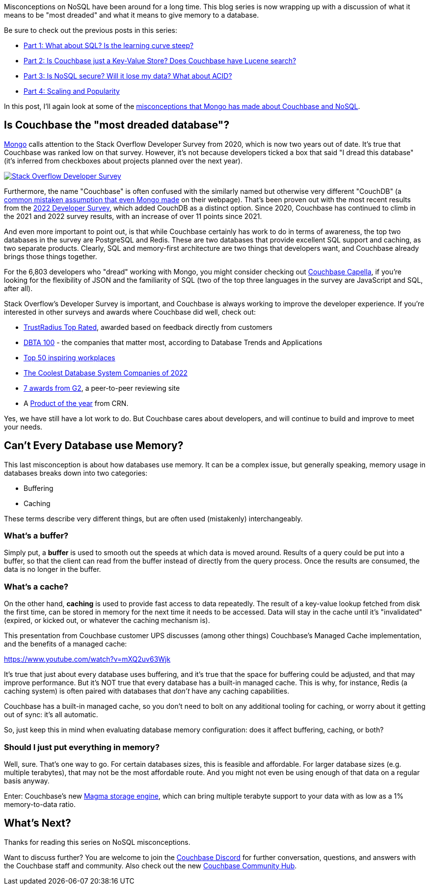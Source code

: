 :imagesdir: images
:meta-description: TBD
:title: Couchbase vs MongoDB: NoSQL Misconceptions Part 5
:slug: tbd
:focus-keyword: mongodb
:categories: ???
:tags: mongodb
:heroimage: TBD

Misconceptions on NoSQL have been around for a long time. This blog series is now wrapping up with a discussion of what it means to be "most dreaded" and what it means to give memory to a database.

Be sure to check out the previous posts in this series:

* link:https://blog.couchbase.com/couchbase-mongodb-nosql-misconceptions-1/[Part 1: What about SQL? Is the learning curve steep?]
* link:https://blog.couchbase.com/couchbase-mongodb-nosql-misconceptions-2/[Part 2: Is Couchbase just a Key-Value Store? Does Couchbase have Lucene search?]
* link:https://blog.couchbase.com/couchbase-mongodb-nosql-misconceptions-3/[Part 3: Is NoSQL secure? Will it lose my data? What about ACID?]
* link:https://blog.couchbase.com/couchbase-mongodb-nosql-misconceptions-4/[Part 4: Scaling and Popularity]

In this post, I'll again look at some of the link:https://web.archive.org/web/20210810020126/https://www.mongodb.com/mongodb-vs-couchbase[misconceptions that Mongo has made about Couchbase and NoSQL].

== Is Couchbase the "most dreaded database"?

link:https://web.archive.org/web/20210810020126/https://www.mongodb.com/mongodb-vs-couchbase[Mongo] calls attention to the Stack Overflow Developer Survey from 2020, which is now two years out of date. It's true that Couchbase was ranked low on that survey. However, it's not because developers ticked a box that said "I dread this database" (it's inferred from checkboxes about projects planned over the next year).

image:13703-stackoverflow-logo.png[Stack Overflow Developer Survey,link="https://survey.stackoverflow.co/2022/"]

Furthermore, the name "Couchbase" is often confused with the similarly named but otherwise very different "CouchDB" (a link:https://web.archive.org/web/20210810020126/https://www.mongodb.com/mongodb-vs-couchbase[common mistaken assumption that even Mongo made] on their webpage). That's been proven out with the most recent results from the link:https://survey.stackoverflow.co/2022/[2022 Developer Survey], which added CouchDB as a distinct option. Since 2020, Couchbase has continued to climb in the 2021 and 2022 survey results, with an increase of over 11 points since 2021.

And even more important to point out, is that while Couchbase certainly has work to do in terms of awareness, the top two databases in the survey are PostgreSQL and Redis. These are two databases that provide excellent SQL support and caching, as two separate products. Clearly, SQL and memory-first architecture are two things that developers want, and Couchbase already brings those things together.

For the 6,803 developers who "dread" working with Mongo, you might consider checking out link:https://cloud.couchbase.com/sign-up[Couchbase Capella], if you're looking for the flexibility of JSON and the familiarity of SQL (two of the top three languages in the survey are JavaScript and SQL, after all).

Stack Overflow's Developer Survey is important, and Couchbase is always working to improve the developer experience. If you're interested in other surveys and awards where Couchbase did well, check out:

* link:https://blog.couchbase.com/couchbase-trustradius-top-rated-awards-2022/[TrustRadius Top Rated], awarded based on feedback directly from customers
* link:https://www.dbta.com/Editorial/Trends-and-Applications/DBTA-100-2022-The-Companies-That-Matter-Most-in-Data-153094.aspx[DBTA 100] - the companies that matter most, according to Database Trends and Applications
* link:https://www.inspiring-workplaces.com/stories/top-50-inspiring-workplaces-across-emea-announced/[Top 50 inspiring workplaces]
* link:https://www.crn.com/slide-shows/applications-os/the-coolest-database-system-companies-of-the-2022-big-data-100/3[The Coolest Database System Companies of 2022]
* link:https://blog.couchbase.com/couchbase-database-leader-spring-2022-g2-reports/[7 awards from G2], a peer-to-peer reviewing site
* A link:https://www.crn.com/slide-shows/cloud/crn-s-2021-products-of-the-year[Product of the year] from CRN.

Yes, we have still have a lot work to do. But Couchbase cares about developers, and will continue to build and improve to meet your needs.

== Can't Every Database use Memory?

This last misconception is about how databases use memory. It can be a complex issue, but generally speaking, memory usage in databases breaks down into two categories:

* Buffering
* Caching

These terms describe very different things, but are often used (mistakenly) interchangeably.

=== What's a buffer?

Simply put, a *buffer* is used to smooth out the speeds at which data is moved around. Results of a query could be put into a buffer, so that the client can read from the buffer instead of directly from the query process. Once the results are consumed, the data is no longer in the buffer.

=== What's a cache?

On the other hand, *caching* is used to provide fast access to data repeatedly. The result of a key-value lookup fetched from disk the first time, can be stored in memory for the next time it needs to be accessed. Data will stay in the cache until it's "invalidated" (expired, or kicked out, or whatever the caching mechanism is).

This presentation from Couchbase customer UPS discusses (among other things) Couchbase's Managed Cache implementation, and the benefits of a managed cache:

https://www.youtube.com/watch?v=mXQ2uv63Wjk

It's true that just about every database uses buffering, and it's true that the space for buffering could be adjusted, and that may improve performance. But it's NOT true that every database has a built-in managed cache. This is why, for instance, Redis (a caching system) is often paired with databases that _don't_ have any caching capabilities.

Couchbase has a built-in managed cache, so you don't need to bolt on any additional tooling for caching, or worry about it getting out of sync: it's all automatic.

So, just keep this in mind when evaluating database memory configuration: does it affect buffering, caching, or both?

=== Should I just put everything in memory?

Well, sure. That's one way to go. For certain databases sizes, this is feasible and affordable. For larger database sizes (e.g. multiple terabytes), that may not be the most affordable route. And you might not even be using enough of that data on a regular basis anyway.

Enter: Couchbase's new link:https://blog.couchbase.com/low-tco-with-couchbase/[Magma storage engine], which can bring multiple terabyte support to your data with as low as a 1% memory-to-data ratio.

== What's Next?

Thanks for reading this series on NoSQL misconceptions.

Want to discuss further? You are welcome to join the link:https://blog.couchbase.com/couchbase-on-discord/[Couchbase Discord] for further conversation, questions, and answers with the Couchbase staff and community. Also check out the new link:https://blog.couchbase.com/introducing-the-couchbase-community-hub/[Couchbase Community Hub].